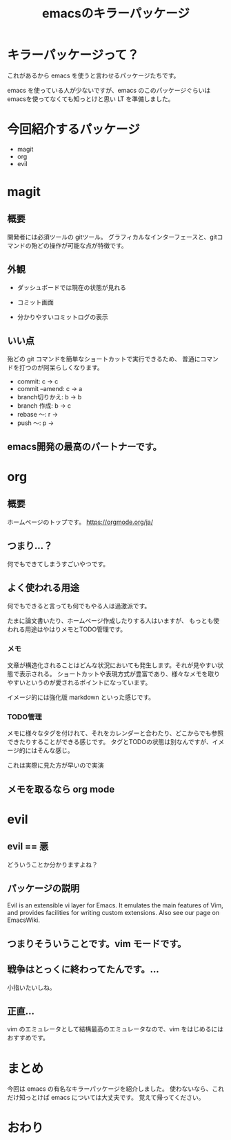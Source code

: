 #+REVEAL_ROOT: https://cdn.jsdelivr.net/npm/reveal.js
#+REVEAL_TITLE_SLIDE: <h1>%t</h1>%a
#+REVEAL_EXTRA_CSS: ./reveal.css
#+REVEAL_INIT_OPTIONS: width:1200, height:800, controlsLayout: 'edges',
#+REVEAL_INIT_OPTIONS: keyboard:true,overview:true,slideNumber:"c/t"
#+OPTIONS: toc:nil num:nil
#+REVEAL_MIN_SCALE: 0.5
#+REVEAL_MAX_SCALE: 2.5
#+REVEAL_HLEVEL: 2
#+REVEAL_TRANS: none
#+REVEAL_THEME: night
#+title: emacsのキラーパッケージ

* キラーパッケージって？
これがあるから emacs を使うと言わせるパッケージたちです。

emacs を使っている人が少ないですが、emacs のこのパッケージぐらいは
emacsを使ってなくても知っとけと思い LT を準備しました。

* 今回紹介するパッケージ
- magit
- org
- evil

* magit
** 概要
開発者には必須ツールの gitツール。
グラフィカルなインターフェースと、gitコマンドの殆どの操作が可能な点が特徴です。

** 外観
- ダッシュボードでは現在の状態が見れる
[[./images/magit_screen.png]]
#+REVEAL: split
- コミット画面
[[./images/commit.png]]
#+REVEAL: split
- 分かりやすいコミットログの表示
[[./images/commitlog.png]]

** いい点
殆どの git コマンドを簡単なショートカットで実行できるため、
普通にコマンドを打つのが阿呆らしくなります。
- commit: c → c
- commit --amend: c → a
- branch切りかえ: b → b
- branch 作成: b → c
- rebase 〜: r →
- push 〜: p →

** emacs開発の最高のパートナーです。

* org
** 概要
ホームページのトップです。
[[./images/org-home.png]]
https://orgmode.org/ja/

** つまり...？
何でもできてしまうすごいやつです。

** よく使われる用途
何でもできると言っても何でもやる人は過激派です。

たまに論文書いたり、ホームページ作成したりする人はいますが、
もっとも使われる用途はやはりメモとTODO管理です。

*** メモ
文章が構造化されることはどんな状況においても発生します。それが見やすい状態で表示される。
ショートカットや表現方式が豊富であり、様々なメモを取りやすいというのが愛されるポイントになっています。

イメージ的には強化版 markdown といった感じです。

*** TODO管理
メモに様々なタグを付けれて、それをカレンダーと合わたり、どこからでも参照できたりすることができる感じです。
タグとTODOの状態は別なんですが、イメージ的にはそんな感じ。

これは実際に見た方が早いので実演

** メモを取るなら org mode

* evil
** evil == 悪
どういうことか分かりますよね？

** パッケージの説明
Evil is an extensible vi layer for Emacs. It emulates the main features of Vim, and provides facilities for writing custom extensions. Also see our page on EmacsWiki.

** つまりそういうことです。vim モードです。

** 戦争はとっくに終わってたんです。…
小指いたいしね。

** 正直…
vim のエミュレータとして結構最高のエミュレータなので、vim をはじめるにはおすすめです。

* まとめ
今回は emacs の有名なキラーパッケージを紹介しました。
使わないなら、これだけ知っとけば emacs については大丈夫です。
覚えて帰ってください。

* おわり
